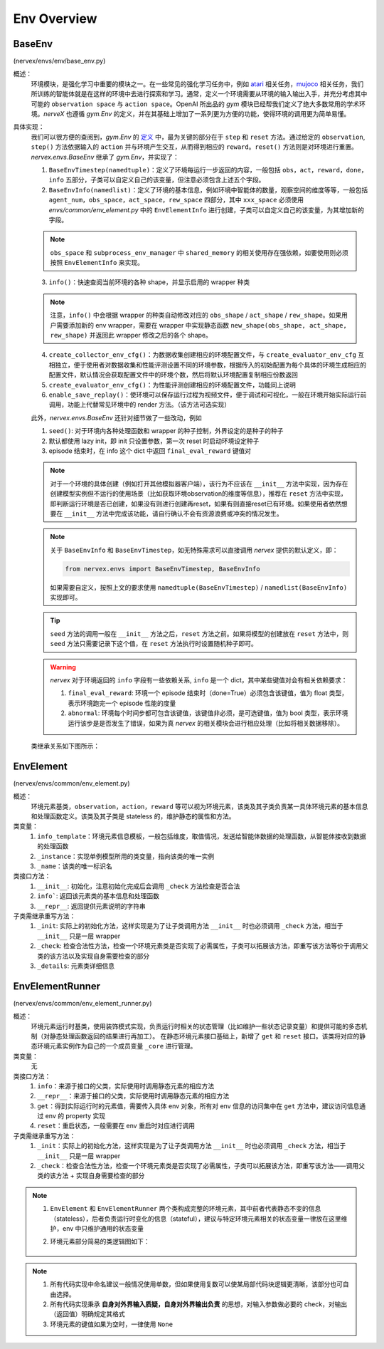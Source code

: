 Env Overview
===================


BaseEnv
^^^^^^^^^^^^^^^^^^^^^^^^^^^^^^^^^^^^^^^
(nervex/envs/env/base_env.py)

概述：
    环境模块，是强化学习中重要的模块之一。在一些常见的强化学习任务中，例如 `atari <https://gym.openai.com/envs/#atari>`_ 相关任务，`mujoco <https://gym.openai.com/envs/#mujoco>`_ 相关任务，我们所训练的智能体就是在这样的环境中去进行探索和学习。通常，定义一个环境需要从环境的输入输出入手，并充分考虑其中可能的 ``observation space`` 与 ``action space``。OpenAI 所出品的 `gym` 模块已经帮我们定义了绝大多数常用的学术环境。`nerveX` 也遵循 `gym.Env` 的定义，并在其基础上增加了一系列更为方便的功能，使得环境的调用更为简单易懂。

具体实现：
    我们可以很方便的查阅到，`gym.Env` 的 `定义 <https://github.com/openai/gym/blob/master/gym/core.py#L8>`_ 中，最为关键的部分在于 ``step`` 和 ``reset`` 方法。通过给定的 ``observation``, ``step()`` 方法依据输入的 ``action`` 并与环境产生交互，从而得到相应的 ``reward``。``reset()`` 方法则是对环境进行重置。`nervex.envs.BaseEnv` 继承了 `gym.Env`，并实现了：

    1. ``BaseEnvTimestep(namedtuple)``：定义了环境每运行一步返回的内容，一般包括 ``obs``，``act``，``reward``，``done``，``info`` 五部分，子类可以自定义自己的该变量，但注意必须包含上述五个字段。

    2. ``BaseEnvInfo(namedlist)``：定义了环境的基本信息，例如环境中智能体的数量，观察空间的维度等等，一般包括 ``agent_num``，``obs_space``，``act_space``，``rew_space`` 四部分，其中 ``xxx_space`` 必须使用 `envs/common/env_element.py` 中的 ``EnvElementInfo`` 进行创建，子类可以自定义自己的该变量，为其增加新的字段。

    .. note::

        ``obs_space`` 和 ``subprocess_env_manager`` 中 ``shared_memory`` 的相关使用存在强依赖，如要使用则必须按照 ``EnvElementInfo`` 来实现。

    3. ``info()``：快速查阅当前环境的各种 shape，并显示启用的 wrapper 种类

    .. note:: 

        注意，``info()`` 中会根据 wrapper 的种类自动修改对应的 ``obs_shape`` / ``act_shape`` / ``rew_shape``。如果用户需要添加新的 env wrapper，需要在 wrapper 中实现静态函数 ``new_shape(obs_shape, act_shape, rew_shape)`` 并返回此 wrapper 修改之后的各个 shape。

    4. ``create_collector_env_cfg()``：为数据收集创建相应的环境配置文件，与 ``create_evaluator_env_cfg`` 互相独立，便于使用者对数据收集和性能评测设置不同的环境参数，根据传入的初始配置为每个具体的环境生成相应的配置文件，默认情况会获取配置文件中的环境个数，然后将默认环境配置复制相应份数返回

    5. ``create_evaluator_env_cfg()``：为性能评测创建相应的环境配置文件，功能同上说明

    6. ``enable_save_replay()``：使环境可以保存运行过程为视频文件，便于调试和可视化，一般在环境开始实际运行前调用，功能上代替常见环境中的 render 方法。（该方法可选实现）

    此外，`nervex.envs.BaseEnv` 还针对细节做了一些改动，例如

    1. ``seed()``: 对于环境内各种处理函数和 wrapper 的种子控制，外界设定的是种子的种子

    2. 默认都使用 lazy init，即 init 只设置参数，第一次 reset 时启动环境设定种子

    3. episode 结束时，在 info 这个 dict 中返回 ``final_eval_reward`` 键值对

    .. note::

        对于一个环境的具体创建（例如打开其他模拟器客户端），该行为不应该在 ``__init__`` 方法中实现，因为存在创建模型实例但不运行的使用场景（比如获取环境observation的维度等信息），推荐在 ``reset`` 方法中实现，即判断运行环境是否已创建，如果没有则进行创建再reset，如果有则直接reset已有环境。如果使用者依然想要在 ``__init__`` 方法中完成该功能，请自行确认不会有资源浪费或冲突的情况发生。

    .. note::

        关于 ``BaseEnvInfo`` 和 ``BaseEnvTimestep``，如无特殊需求可以直接调用 `nervex` 提供的默认定义，即：

        .. code:: python

            from nervex.envs import BaseEnvTimestep, BaseEnvInfo

        如果需要自定义，按照上文的要求使用 ``namedtuple(BaseEnvTimestep)`` / ``namedlist(BaseEnvInfo)`` 实现即可。

    .. tip::

        ``seed`` 方法的调用一般在 ``__init__`` 方法之后，``reset`` 方法之前。如果将模型的创建放在 ``reset`` 方法中，则 ``seed`` 方法只需要记录下这个值，在 ``reset`` 方法执行时设置随机种子即可。

    .. warning::

        `nervex` 对于环境返回的 ``info`` 字段有一些依赖关系, ``info`` 是一个 dict，其中某些键值对会有相关依赖要求：
        
        1. ``final_eval_reward``: 环境一个 episode 结束时（done=True）必须包含该键值，值为 float 类型，表示环境跑完一个 episode 性能的度量
        
        2. ``abnormal``: 环境每个时间步都可包含该键值，该键值非必须，是可选键值，值为 bool 类型，表示环境运行该步是是否发生了错误，如果为真 `nervex` 的相关模块会进行相应处理（比如将相关数据移除）。


    类继承关系如下图所示：
    
        .. image:: images/baseenv_code.jpg
            :align: center


EnvElement
^^^^^^^^^^^^^^^^^^^^^^^^^^^^^^^^^^^^^^^
(nervex/envs/common/env_element.py)

概述：
    环境元素基类，``observation``，``action``，``reward`` 等可以视为环境元素，该类及其子类负责某一具体环境元素的基本信息和处理函数定义。该类及其子类是 stateless 的，维护静态的属性和方法。

类变量：
    1. ``info_template``：环境元素信息模板，一般包括维度，取值情况，发送给智能体数据的处理函数，从智能体接收到数据的处理函数
    2. ``_instance``：实现单例模型所用的类变量，指向该类的唯一实例
    3. ``_name``：该类的唯一标识名

类接口方法：
    1. ``__init__``: 初始化，注意初始化完成后会调用 ``_check`` 方法检查是否合法
    2. ``info```: 返回该元素类的基本信息和处理函数
    3. ``__repr__``: 返回提供元素说明的字符串

子类需继承重写方法：
    1. ``_init``: 实际上的初始化方法，这样实现是为了让子类调用方法 ``__init__`` 时也必须调用 ``_check`` 方法，相当于 ``__init__`` 只是一层 wrapper
    2. ``_check``: 检查合法性方法，检查一个环境元素类是否实现了必需属性，子类可以拓展该方法，即重写该方法等价于调用父类的该方法以及实现自身需要检查的部分
    3. ``_details``: 元素类详细信息


EnvElementRunner
^^^^^^^^^^^^^^^^^^^^^^^^^^^^^^^^^^^^^^^
(nervex/envs/common/env_element_runner.py)

概述：
    环境元素运行时基类，使用装饰模式实现，负责运行时相关的状态管理（比如维护一些状态记录变量）和提供可能的多态机制（对静态处理函数返回的结果进行再加工）。
    在静态环境元素接口基础上，新增了 ``get`` 和 ``reset`` 接口。该类将对应的静态环境元素实例作为自己的一个成员变量 ``_core`` 进行管理。

类变量：
    无

类接口方法：
    1. ``info``：来源于接口的父类，实际使用时调用静态元素的相应方法
    2. ``__repr__``：来源于接口的父类，实际使用时调用静态元素的相应方法
    3. ``get``：得到实际运行时的元素值，需要传入具体 env 对象，所有对 env 信息的访问集中在 ``get`` 方法中，建议访问信息通过 env 的 property 实现
    4. ``reset``：重启状态，一般需要在 env 重启时对应进行调用

子类需继承重写方法：
    1. ``_init``：实际上的初始化方法，这样实现是为了让子类调用方法 ``__init__`` 时也必须调用 ``_check`` 方法，相当于 ``__init__`` 只是一层 wrapper
    2. ``_check``：检查合法性方法，检查一个环境元素类是否实现了必需属性，子类可以拓展该方法，即重写该方法——调用父类的该方法 + 实现自身需要检查的部分

.. note::


    1. ``EnvElement`` 和 ``EnvElementRunner`` 两个类构成完整的环境元素，其中前者代表静态不变的信息（stateless），后者负责运行时变化的信息（stateful），建议与特定环境元素相关的状态变量一律放在这里维护，env 中只维护通用的状态变量
    2. 环境元素部分简易的类逻辑图如下：

        .. image:: images/env_element_class.png

.. note::

    1. 所有代码实现中命名建议一般情况使用单数，但如果使用复数可以使某局部代码块逻辑更清晰，该部分也可自由选择。
    2. 所有代码实现秉承 **自身对外界输入质疑，自身对外界输出负责** 的思想，对输入参数做必要的 check，对输出（返回值）明确规定其格式
    3. 环境元素的键值如果为空时，一律使用 ``None``

